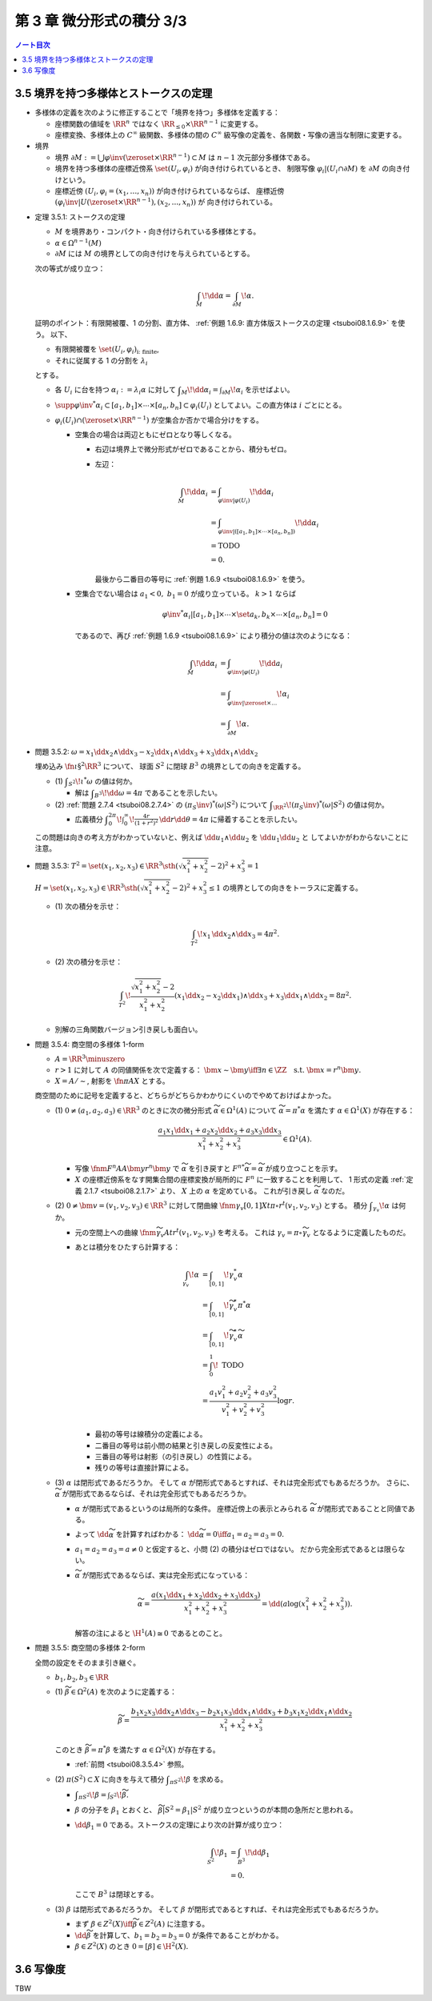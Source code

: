 ======================================================================
第 3 章 微分形式の積分 3/3
======================================================================

.. contents:: ノート目次

3.5 境界を持つ多様体とストークスの定理
======================================================================
* 多様体の定義を次のように修正することで「境界を持つ」多様体を定義する：

  * 座標関数の値域を :math:`\RR^n` ではなく :math:`\RR_{\le 0} \times \RR^{n - 1}` に変更する。
  * 座標変換、多様体上の :math:`C^\infty` 級関数、多様体の間の
    :math:`C^\infty` 級写像の定義を、各関数・写像の適当な制限に変更する。

* 境界

  * 境界 :math:`\partial M := \bigcup \varphi\inv(\zeroset \times \RR^{n - 1}) \subset M` は
    :math:`n - 1` 次元部分多様体である。

  * 境界を持つ多様体の座標近傍系 :math:`\set{(U_i, \varphi_i)}` が向き付けられているとき、
    制限写像 :math:`\varphi_i|(U_i \cap \partial M)` を :math:`\partial M` の向き付けという。

  * 座標近傍 :math:`(U_i, \varphi_i = (x_1, \dotsc, x_n))` が向き付けられているならば、
    座標近傍 :math:`(\varphi_i\inv|U(\zeroset \times \RR^{n - 1}), (x_2, \dotsc, x_n))` が
    向き付けられている。

.. _tsuboi08.3.5.1:

* 定理 3.5.1: ストークスの定理

  * :math:`M` を境界あり・コンパクト・向き付けられている多様体とする。
  * :math:`\alpha \in \Omega^{n - 1}(M)`
  * :math:`\partial M` には :math:`M` の境界としての向き付けを与えられているとする。

  次の等式が成り立つ：

  .. math::

     \int_M\!\dd \alpha = \int_{\partial M}\!\alpha.

  証明のポイント：有限開被覆、1 の分割、直方体、
  :ref:`例題 1.6.9: 直方体版ストークスの定理 <tsuboi08.1.6.9>` を使う。
  以下、

  * 有限開被覆を :math:`\set{(U_i, \varphi_i)}_{\text{i: finite}}`,
  * それに従属する 1 の分割を :math:`\lambda_i`

  とする。

  * 各 :math:`U_i` に台を持つ :math:`\alpha_i := \lambda_i \alpha` に対して
    :math:`\displaystyle \int_M\!\dd \alpha_i = \int_{\partial M}\!\alpha_i` を示せばよい。

  * :math:`\supp{{\varphi\inv}^*\alpha_i} \subset [a_1, b_1] \times \dotsb \times [a_n, b_n] \subset \varphi_i(U_i)`
    としてよい。この直方体は :math:`i` ごとにとる。

  * :math:`\varphi_i(U_i) \cap (\zeroset \times \RR^{n - 1})` が空集合か否かで場合分けをする。

    * 空集合の場合は両辺ともにゼロとなり等しくなる。

      * 右辺は境界上で微分形式がゼロであることから、積分もゼロ。
      * 左辺：

        .. math::

           \begin{align*}
           \int_M\!\dd \alpha_i
           &= \int_{\varphi\inv|\varphi(U_i)}\!\dd \alpha_i\\
           &= \int_{\varphi\inv|([a_1, b_1] \times \dotsb \times [a_n, b_n])}\!\dd \alpha_i\\
           &= \text{TODO}\\
           &= 0.
           \end{align*}

        最後から二番目の等号に :ref:`例題 1.6.9 <tsuboi08.1.6.9>` を使う。

    * 空集合でない場合は :math:`a_1 < 0,\ b_1 = 0` が成り立っている。
      :math:`k > 1` ならば

      .. math::

         {\varphi\inv}^*\alpha_i|[a_1, b_1] \times \dotsb \times \set{a_k, b_k} \times \dotsb \times [a_n, b_n] = 0

      であるので、再び :ref:`例題 1.6.9 <tsuboi08.1.6.9>` により積分の値は次のようになる：

      .. math::

         \begin{align*}
         \int_M\!\dd \alpha_i
         &= \int_{\varphi\inv|\varphi(U_i)}\!\dd a_i\\
         &= \int_{\varphi\inv|\zeroset \times \dots}\!\alpha_i\\
         &= \int_{\partial M}\!\alpha.
         \end{align*}

.. _tsuboi08.3.5.2:

* 問題 3.5.2: :math:`\omega = x_1 \dd x_2 \wedge \dd x_3 - x_2 \dd x_1 \wedge \dd x_3 + x_3 \dd x_1 \wedge \dd x_2`

  埋め込み :math:`\fn{\iota}{\S^2}\RR^3` について、
  球面 :math:`S^2` に閉球 :math:`B^3` の境界としての向きを定義する。

  * \(1) :math:`\displaystyle \int_{S^2}\!\iota^*\omega` の値は何か。

    * 解は :math:`\displaystyle \int_{B^3}\!\dd \omega = 4 \pi` であることを示したい。

  * \(2) :ref:`問題 2.7.4 <tsuboi08.2.7.4>` の :math:`(\pi_S\inv)^*(\omega|S^2)` について
    :math:`\displaystyle \int_{\RR^2}\!(\pi_S\inv)^*(\omega|S^2)` の値は何か。

    * 広義積分 :math:`\displaystyle \int_0^{2\pi}\!\int_0^\infty\!\frac{4r}{(1 + r^2)^2}\,\dd r \dd \theta = 4 \pi`
      に帰着することを示したい。

  .. todo:: 外微分の展開を計算する。

  この問題は向きの考え方がわかっていないと、例えば
  :math:`\dd u_1 \wedge \dd u_2` を :math:`\dd u_1 \dd u_2` と
  してよいかがわからないことに注意。

.. _tsuboi08.3.5.3:

* 問題 3.5.3: :math:`T^2 = \set{(x_1, x_2, x_3) \in \RR^3 \sth (\sqrt{x_1^2 + x_2^2} - 2)^2 + x_3^2 = 1}`

  :math:`H = \set{(x_1, x_2, x_3) \in \RR^3 \sth (\sqrt{x_1^2 + x_2^2} - 2)^2 + x_3^2 \le 1}`
  の境界としての向きをトーラスに定義する。

  * \(1) 次の積分を示せ：

    .. math::

       \int_{T^2}\!x_1\,\dd x_2 \wedge \dd x_3 = 4\pi^2.

    .. todo::

       残りを計算する：

       .. math::

          \begin{align*}
          \int_{T^2}\! x_1\,\dd x_2 \wedge \dd x_3
          &= \int_{\partial H}\! x_1 \,\dd x_2 \wedge \dd x_3\\
          &= \int_H\! \dd(x_1 \,\dd x_2 \wedge \dd x_3)\\
          &= \cdots
          \end{align*}

  * \(2) 次の積分を示せ：

    .. math::

       \int_{T^2}\!\dfrac{\sqrt{x_1^2 + x_2^2} - 2}{x_1^2 + x_2^2}
       (x_1\dd x_2 - x_2\dd x_1) \wedge \dd x_3
       + x_3\dd x_1 \wedge \dd x_2 = 8 \pi^2.

    .. todo::

       まず被積分微分形式を外微分することになる：

       .. math::
  
          3 - \dfrac{2}{\sqrt{x_1^2 + x_2^2}}\,\dd x_1 \wedge \dd x_2 \wedge \dd x_3.

       これにより変数変換を施した上で次のようになる：

       .. math::
 
          \begin{align*}
          \cdots &= \int_H\!\left(3 - \frac{2}{r}\right)r\,\dd r \dd \theta \dd x_3\\
          &= \int_{-1}^1\!\int_0^{2\pi}
             \left[\frac{3}{2}r^2 - 2\right]_{2 - \sqrt{1 - x_3^2}}^{2 - \sqrt{1 + x_3^2}}
             \,\dd \theta \dd x_3\\
          &= \cdots\\
          &= 8 \pi^2.
          \end{align*}

  * 別解の三角関数バージョン引き戻しも面白い。

.. _tsuboi08.3.5.4:

* 問題 3.5.4: 商空間の多様体 1-form

  * :math:`A = \RR^3 \minuszero`
  * :math:`r > 1` に対して :math:`A` の同値関係を次で定義する：
    :math:`\bm x \sim \bm y \iff \exists n \in \ZZ \quad\text{s.t. }\bm x = r^n\bm y.`
  * :math:`X = A/\sim`, 射影を :math:`\fn{\pi}{A}X` とする。

  商空間のために記号を定義すると、どちらがどちらかわかりにくいのでやめておけばよかった。

  * \(1) :math:`0 \ne (a_1, a_2, a_3) \in \RR^3` のときに次の微分形式 :math:`\widetilde \alpha \in \Omega^1(A)`
    について :math:`\widetilde \alpha = \pi^* \alpha` を満たす :math:`\alpha \in \Omega^1(X)` が存在する：

    .. math::

       \dfrac{a_1 x_1 \dd x_1 + a_2 x_2 \dd x_2 + a_3 x_3 \dd x_3}{x_1^2 + x_2^2 + x_3^2} \in \Omega^1(A).

    * 写像 :math:`\fnm{F^n}{A}{A}{\bm y}r^n\bm y` で :math:`\widetilde \alpha` を引き戻すと
      :math:`{F^n}^*\widetilde\alpha = \widetilde \alpha` が成り立つことを示す。

    * :math:`X` の座標近傍系をなす開集合間の座標変換が局所的に :math:`F^n` に一致することを利用して、
      1 形式の定義 :ref:`定義 2.1.7 <tsuboi08.2.1.7>` より、
      :math:`X` 上の :math:`\alpha` を定めている。
      これが引き戻し :math:`\widetilde \alpha` なのだ。

  * \(2) :math:`0 \ne \bm v = (v_1, v_2, v_3) \in \RR^3` に対して閉曲線
    :math:`\fnm{\gamma_v}{[0, 1]}{X}{t}{\pi\circ r^t(v_1, v_2, v_3)}` とする。
    積分 :math:`\displaystyle \int_{\gamma_v}\!\alpha` は何か。

    * 元の空間上への曲線 :math:`\fnm{\widetilde \gamma_v}{A}{t}r^t(v_1, v_2, v_3)` を考える。
      これは :math:`\gamma_v = \pi\circ \widetilde \gamma_v` となるように定義したものだ。

    * あとは積分をひたすら計算する：

      .. math::

         \begin{align*}
         \int_{\gamma_v}\!\alpha
         &= \int_{[0, 1]}\!\gamma_v^*\alpha\\
         &= \int_{[0, 1]}\!\widetilde \gamma_v^* \pi^*\alpha\\
         &= \int_{[0, 1]}\!\widetilde \gamma_v^*\widetilde\alpha\\
         &= \int_0^1\! \text{ TODO }\\
         &= \frac{a_1 v_1^2 + a_2 v_2^2 + a_3 v_3^2}{v_1^2 + v_2^2 + v_3^2} \log r.
         \end{align*}

      * 最初の等号は線積分の定義による。
      * 二番目の等号は前小問の結果と引き戻しの反変性による。
      * 三番目の等号は射影（の引き戻し）の性質による。
      * 残りの等号は直接計算による。

  * \(3) :math:`\alpha` は閉形式であるだろうか。
    そして :math:`\alpha` が閉形式であるとすれば、それは完全形式でもあるだろうか。
    さらに、:math:`\widetilde \alpha` が閉形式であるならば、それは完全形式でもあるだろうか。

    * :math:`\alpha` が閉形式であるというのは局所的な条件。
      座標近傍上の表示とみられる :math:`\widetilde \alpha` が閉形式であることと同値である。

    * よって :math:`\dd \widetilde \alpha` を計算すればわかる：
      :math:`\dd \widetilde \alpha = 0 \iff a_1 = a_2 = a_3 = 0.`

    * :math:`a_1 = a_2 = a_3 = a \ne 0` と仮定すると、小問 (2) の積分はゼロではない。
      だから完全形式であるとは限らない。

    * :math:`\widetilde \alpha` が閉形式であるならば、実は完全形式になっている：

      .. math::

         \widetilde \alpha = \frac{a(x_1\dd x_1 + x_2\dd x_2 + x_3\dd x_3)}{x_1^2 + x_2^2 + x_3^2}
         = \dd{(a \log(x_1^2 + x_2^2 + x_3^2))}.

      解答の注によると :math:`\H^1(A) \cong 0` であるとのこと。

.. _tsuboi08.3.5.5:

* 問題 3.5.5: 商空間の多様体 2-form

  全問の設定をそのまま引き継ぐ。

  * :math:`b_1, b_2, b_3 \in \RR`

  ..

  * \(1) :math:`\widetilde \beta \in \Omega^2(A)` を次のように定義する：

    .. math::

       \widetilde \beta =
         \frac{b_1 x_2 x_3 \dd x_2 \wedge \dd x_3
              -b_2 x_1 x_3 \dd x_1 \wedge \dd x_3
              +b_3 x_1 x_2 \dd x_1 \wedge \dd x_2}
              {x_1^2 + x_2^2 + x_3^2}

    このとき :math:`\widetilde \beta = \pi^* \beta` を満たす
    :math:`\alpha \in \Omega^2(X)` が存在する。

    * :ref:`前問 <tsuboi08.3.5.4>` 参照。

  * \(2) :math:`\pi(S^2) \subset X` に向きを与えて積分 :math:`\displaystyle \int_{\pi S^2}\!\beta` を求める。

    * :math:`\displaystyle \int_{\pi S^2}\!\beta = \int_{S^2}\!\widetilde\beta.`
    * :math:`\beta` の分子を :math:`\beta_1` とおくと、
      :math:`\widetilde\beta|S^2 = \beta_1|S^2` が成り立つというのが本問の急所だと思われる。
    * :math:`\dd \beta_1 = 0` である。ストークスの定理により次の計算が成り立つ：

      .. math::

         \begin{align*}
         \int_{S^2}\!\beta_1
         &= \int_{B^3}\!\dd \beta_1\\
         &= 0.
         \end{align*}

      ここで :math:`B^3` は閉球とする。

  * \(3) :math:`\beta` は閉形式であるだろうか。
    そして :math:`\beta` が閉形式であるとすれば、それは完全形式でもあるだろうか。

    * まず :math:`\beta \in Z^2(X) \iff \widetilde \beta \in Z^2(A)` に注意する。
    * :math:`\dd \widetilde \beta` を計算して、:math:`b_1 = b_2 = b_3 = 0` が条件であることがわかる。
    * :math:`\beta \in Z^2(X)` のとき :math:`0 = [\beta] \in \H^2(X).`

3.6 写像度
======================================================================
TBW

